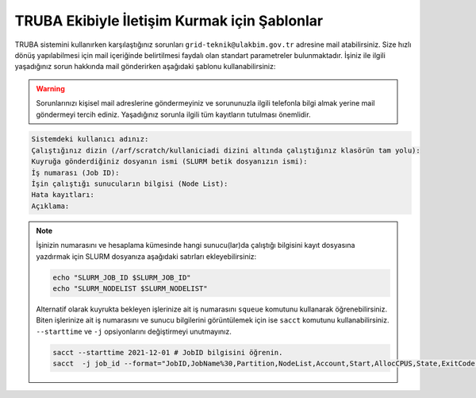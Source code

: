 ==============================================
TRUBA Ekibiyle İletişim Kurmak için Şablonlar
==============================================

TRUBA sistemini kullanırken karşılaştığınız sorunları ``grid-teknik@ulakbim.gov.tr`` adresine mail atabilirsiniz. Size hızlı dönüş yapılabilmesi için mail içeriğinde belirtilmesi faydalı olan standart parametreler bulunmaktadır. İşiniz ile ilgili yaşadığınız sorun hakkında mail gönderirken aşağıdaki şablonu kullanabilirsiniz:

.. warning::

    Sorunlarınızı kişisel mail adreslerine göndermeyiniz ve sorununuzla ilgili telefonla bilgi almak yerine mail göndermeyi tercih ediniz. Yaşadığınız sorunla ilgili tüm kayıtların tutulması önemlidir.

.. code-block:: 

    Sistemdeki kullanıcı adınız:
    Çalıştığınız dizin (/arf/scratch/kullaniciadi dizini altında çalıştığınız klasörün tam yolu):
    Kuyruğa gönderdiğiniz dosyanın ismi (SLURM betik dosyanızın ismi):
    İş numarası (Job ID):
    İşin çalıştığı sunucuların bilgisi (Node List):
    Hata kayıtları:
    Açıklama:

.. note::

    İşinizin numarasını ve hesaplama kümesinde hangi sunucu(lar)da çalıştığı bilgisini kayıt dosyasına yazdırmak için SLURM dosyanıza aşağıdaki satırları ekleyebilirsiniz:

    .. code-block:: bash

        echo "SLURM_JOB_ID $SLURM_JOB_ID"
        echo "SLURM_NODELIST $SLURM_NODELIST"

    Alternatif olarak kuyrukta bekleyen işlerinize ait iş numarasını ``squeue`` komutunu kullanarak öğrenebilirsiniz. Biten işlerinize ait iş numarasını ve sunucu bilgilerini görüntülemek için ise ``sacct`` komutunu kullanabilirsiniz. ``--starttime`` ve ``-j`` opsiyonlarını değiştirmeyi unutmayınız.
    
    .. code-block:: bash

        sacct --starttime 2021-12-01 # JobID bilgisini öğrenin.
        sacct  -j job_id --format="JobID,JobName%30,Partition,NodeList,Account,Start,AllocCPUS,State,ExitCode" # NodeList bilgisini öğrenin.
